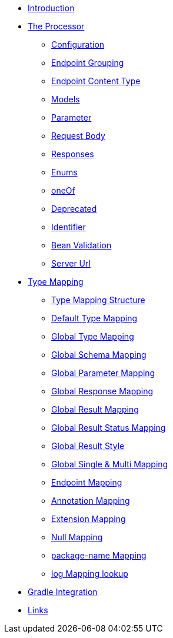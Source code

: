 * xref:index.adoc[Introduction]
* xref:processor/index.adoc[The Processor]
** xref:processor/configuration.adoc[Configuration]
** xref:processor/endpoint-interface.adoc[Endpoint Grouping]
** xref:processor/endpoint-content.adoc[Endpoint Content Type]
** xref:processor/models.adoc[Models]
** xref:processor/parameter.adoc[Parameter]
** xref:processor/requestbody.adoc[Request Body]
** xref:processor/response.adoc[Responses]
** xref:processor/enums.adoc[Enums]
** xref:processor/one-of-interface.adoc[oneOf]
** xref:processor/deprecated.adoc[Deprecated]
** xref:processor/identifier.adoc[Identifier]
** xref:processor/bean-validation.adoc[Bean Validation]
** xref:processor/server-url.adoc[Server Url]
* xref:mapping/index.adoc[Type Mapping]
** xref:mapping/structure.adoc[Type Mapping Structure]
** xref:mapping/basic.adoc[Default Type Mapping]
** xref:mapping/global.adoc[Global Type Mapping]
** xref:mapping/schema.adoc[Global Schema Mapping]
** xref:mapping/parameter.adoc[Global Parameter Mapping]
** xref:mapping/response.adoc[Global Response Mapping]
** xref:mapping/result.adoc[Global Result Mapping]
** xref:mapping/result-status.adoc[Global Result Status Mapping]
** xref:mapping/result-style.adoc[Global Result Style]
** xref:mapping/single-multi.adoc[Global Single & Multi Mapping]
** xref:mapping/endpoint.adoc[Endpoint Mapping]
** xref:mapping/annotation.adoc[Annotation Mapping]
** xref:mapping/extension.adoc[Extension Mapping]
** xref:mapping/null.adoc[Null Mapping]
** xref:mapping/package-name.adoc[package-name Mapping]
** xref:mapping/logging.adoc[log Mapping lookup]
* xref:gradle.adoc[Gradle Integration]
* xref:links.adoc[Links]

